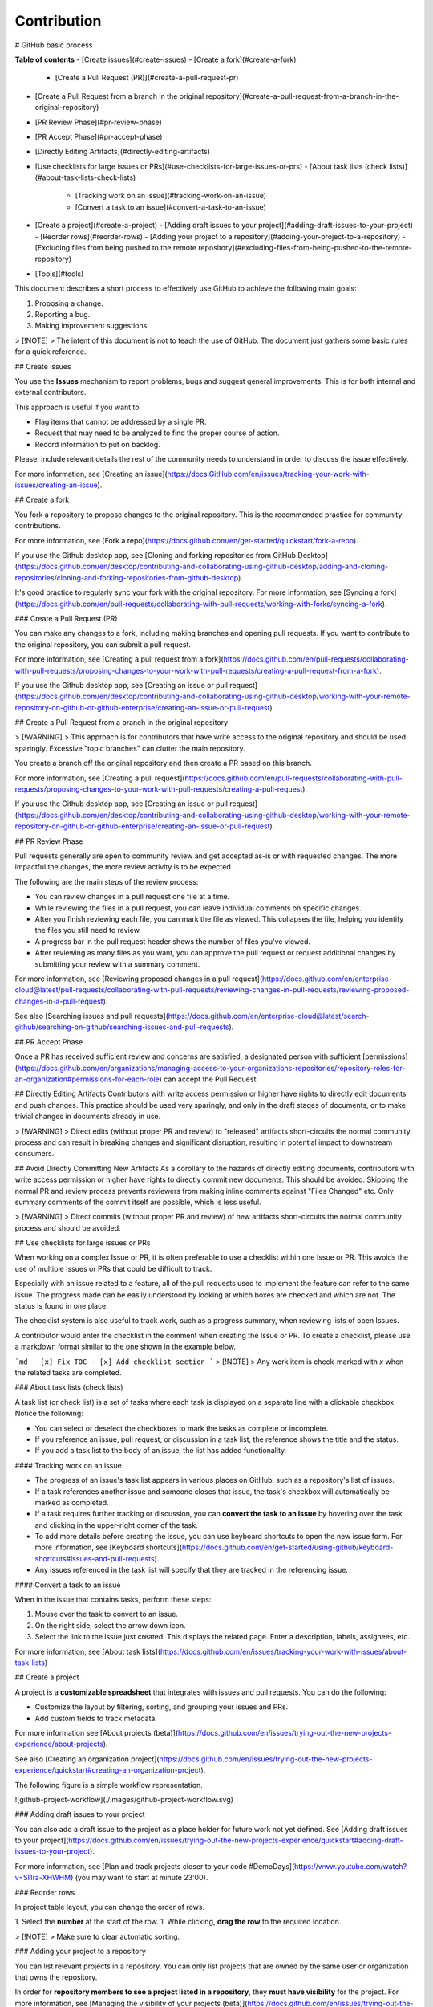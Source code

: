Contribution
============

# GitHub basic process

**Table of contents**
- [Create issues](#create-issues)
- [Create a fork](#create-a-fork)
  - [Create a Pull Request (PR)](#create-a-pull-request-pr)
- [Create a Pull Request from a branch in the original repository](#create-a-pull-request-from-a-branch-in-the-original-repository)
- [PR Review Phase](#pr-review-phase)
- [PR Accept Phase](#pr-accept-phase)
- [Directly Editing Artifacts](#directly-editing-artifacts)
- [Use checklists for large issues or PRs](#use-checklists-for-large-issues-or-prs)
  - [About task lists (check lists)](#about-task-lists-check-lists)
    - [Tracking work on an issue](#tracking-work-on-an-issue)
    - [Convert a task to an issue](#convert-a-task-to-an-issue)
- [Create a project](#create-a-project)
  - [Adding draft issues to your project](#adding-draft-issues-to-your-project)
  - [Reorder rows](#reorder-rows)
  - [Adding your project to a repository](#adding-your-project-to-a-repository)
  - [Excluding files from being pushed to the remote repository](#excluding-files-from-being-pushed-to-the-remote-repository)
- [Tools](#tools)

This document describes a short process to effectively use GitHub to achieve the following main goals:

1. Proposing a change. 
2. Reporting a bug. 
3. Making improvement suggestions.   

> [!NOTE]
> The intent of this document is not to teach the use of GitHub. The document just gathers some basic rules for a quick reference. 

## Create issues

You use the **Issues** mechanism to report problems, bugs and suggest general improvements. This is for both internal and external contributors. 

This approach is useful if you want to 

- Flag items that cannot be addressed by a single PR.
- Request that may need to be analyzed to find the proper course of action.
- Record information to put on backlog.  

Please, include relevant details the rest of the community needs to understand in order to discuss the issue effectively. 

For more information, see [Creating an issue](https://docs.GitHub.com/en/issues/tracking-your-work-with-issues/creating-an-issue). 


## Create a fork

You fork a repository to propose changes to the original repository. This is the recommended practice for community contributions.

For more information, see [Fork a repo](https://docs.github.com/en/get-started/quickstart/fork-a-repo).

If you use the Github desktop app, see [Cloning and forking repositories from GitHub Desktop](https://docs.github.com/en/desktop/contributing-and-collaborating-using-github-desktop/adding-and-cloning-repositories/cloning-and-forking-repositories-from-github-desktop). 
   
It's good practice to regularly sync your fork with the original repository. 
For more information, see [Syncing a fork](https://docs.github.com/en/pull-requests/collaborating-with-pull-requests/working-with-forks/syncing-a-fork).

### Create a Pull Request (PR)

You can make any changes to a fork, including making branches and opening pull requests. 
If you want to contribute to the original repository, you can submit a pull request.

For more information, see [Creating a pull request from a fork](https://docs.github.com/en/pull-requests/collaborating-with-pull-requests/proposing-changes-to-your-work-with-pull-requests/creating-a-pull-request-from-a-fork).

If you use the Github desktop app, see [Creating an issue or pull request](https://docs.github.com/en/desktop/contributing-and-collaborating-using-github-desktop/working-with-your-remote-repository-on-github-or-github-enterprise/creating-an-issue-or-pull-request). 

## Create a Pull Request from a branch in the original repository

> [!WARNING] 
> This approach is for contributors that have write access to the original repository and should be used sparingly. Excessive "topic branches" can clutter the main repository. 

You create a branch off the original repository and then create a PR based on this branch. 

For more information, see [Creating a pull request](https://docs.github.com/en/pull-requests/collaborating-with-pull-requests/proposing-changes-to-your-work-with-pull-requests/creating-a-pull-request). 

If you use the Github desktop app, see [Creating an issue or pull request](https://docs.github.com/en/desktop/contributing-and-collaborating-using-github-desktop/working-with-your-remote-repository-on-github-or-github-enterprise/creating-an-issue-or-pull-request). 

## PR Review Phase

Pull requests generally are open to community review and get accepted as-is or with requested changes. The more impactful the changes, the more review activity is to be expected.

The following are the main steps of the review process:

- You can review changes in a pull request one file at a time. 
- While reviewing the files in a pull request, you can leave individual comments on specific changes. 
- After you finish reviewing each file, you can mark the file as viewed. This collapses the file, helping you identify the files you still need to review. 
- A progress bar in the pull request header shows the number of files you've viewed. 
- After reviewing as many files as you want, you can approve the pull request or request additional changes by submitting your review with a summary comment. 

For more information, see [Reviewing proposed changes in a pull request](https://docs.github.com/en/enterprise-cloud@latest/pull-requests/collaborating-with-pull-requests/reviewing-changes-in-pull-requests/reviewing-proposed-changes-in-a-pull-request).

See also [Searching issues and pull requests](https://docs.github.com/en/enterprise-cloud@latest/search-github/searching-on-github/searching-issues-and-pull-requests). 

## PR Accept Phase

Once a PR has received sufficient review and concerns are satisfied, a designated person with sufficient [permissions](https://docs.github.com/en/organizations/managing-access-to-your-organizations-repositories/repository-roles-for-an-organization#permissions-for-each-role) can accept the Pull Request. 

## Directly Editing Artifacts
Contributors with write access permission or higher have rights to directly edit documents and push changes. This practice should be used very sparingly, and only in the draft stages of documents, or to make trivial changes in documents already in use.

> [!WARNING]
> Direct edits (without proper PR and review) to "released" artifacts short-circuits the normal community process and can result in breaking changes and significant disruption, resulting in potential impact to downstream consumers.

## Avoid Directly Committing New Artifacts
As a corollary to the hazards of directly editing documents, contributors with write access permission or higher have rights to directly commit new documents. This should be avoided. Skipping the normal PR and review process prevents reviewers from making inline comments against "Files Changed" etc. Only summary comments of the commit itself are possible, which is less useful.

> [!WARNING]
> Direct commits (without proper PR and review) of new artifacts short-circuits the normal community process and should be avoided. 

## Use checklists for large issues or PRs

When working on a complex Issue or PR, it is often preferable to use a checklist within one Issue or PR. This avoids the use of multiple Issues or PRs that could be difficult to track.  

Especially with an issue related to a feature, all of the pull requests used to implement the feature can refer to the same issue. The progress made can be easily understood by looking at which boxes are checked and which are not. The status is found in one place.

The checklist system is also useful to track work, such as a progress summary, when reviewing lists of open Issues.

A contributor would enter the checklist in the comment when creating the Issue or PR. To create a checklist, please use a markdown format similar to the one shown in the example below.

```md
- [x] Fix TOC
- [x] Add checklist section
```
> [!NOTE]
> Any work item is check-marked  with `x` when the related tasks are completed. 

### About task lists (check lists)

A task list (or check list) is a set of tasks where each task is displayed on a separate line with a clickable checkbox. Notice the following:

- You can select or deselect the checkboxes to mark the tasks as complete or incomplete.
- If you reference an issue, pull request, or discussion in a task list, the reference shows the title and the status.
- If you add a task list to the body of an issue, the list has added functionality.

#### Tracking work on an issue

- The progress of an issue's task list appears in various places on GitHub, such as a repository's list of issues.
- If a task references another issue and someone closes that issue, the task's checkbox will automatically be marked as completed.
- If a task requires further tracking or discussion, you can **convert the task to an issue** by hovering over the task and clicking  in the upper-right corner of the task.
- To add more details before creating the issue, you can use keyboard shortcuts to open the new issue form. For more information, see [Keyboard shortcuts](https://docs.github.com/en/get-started/using-github/keyboard-shortcuts#issues-and-pull-requests).
- Any issues referenced in the task list will specify that they are tracked in the referencing issue.

#### Convert a task to an issue

When in the issue that contains tasks, perform these steps:

1. Mouse over the task to convert to an issue.
2. On the right side, select the arrow down icon.
3. Select the link to the issue just created. This displays the related page. Enter a description, labels, assignees, etc..

For more information, see [About task lists](https://docs.github.com/en/issues/tracking-your-work-with-issues/about-task-lists)

## Create a project

A project is a **customizable spreadsheet** that integrates with issues and pull requests. You can do the following:

- Customize the layout by filtering, sorting, and grouping your issues and PRs.
- Add custom fields to track metadata.

For more information see [About projects (beta)](https://docs.github.com/en/issues/trying-out-the-new-projects-experience/about-projects).

See also [Creating an organization project](https://docs.github.com/en/issues/trying-out-the-new-projects-experience/quickstart#creating-an-organization-project). 

The following figure is a simple workflow representation.

![github-project-workflow](./images/github-project-workflow.svg)

### Adding draft issues to your project

You can also add a draft issue to the project as a place holder for future work not yet defined. See [Adding draft issues to your project](https://docs.github.com/en/issues/trying-out-the-new-projects-experience/quickstart#adding-draft-issues-to-your-project). 

For more information, see [Plan and track projects closer to your code #DemoDays](https://www.youtube.com/watch?v=SI1ra-XHWHM) (you may want to start at minute 23:00). 

### Reorder rows

In project table layout, you can change the order of rows.

1. Select the **number** at the start of the row.
1. While clicking, **drag the row** to the required location.

> [!NOTE]
> Make sure to clear automatic sorting.

### Adding your project to a repository

You can list relevant projects in a repository. You can only list projects that are owned by the same user or organization that owns the repository.

In order for **repository members to see a project listed in a repository**, they **must have visibility** for the project. For more information, see [Managing the visibility of your projects (beta)](https://docs.github.com/en/issues/trying-out-the-new-projects-experience/managing-the-visibility-of-your-projects) and [Managing access to projects (beta)](https://docs.github.com/en/issues/trying-out-the-new-projects-experience/managing-access-to-projects).

### Excluding files from being pushed to the remote repository 

When working on a project, you’ll want to exclude specific files or directories
from being pushed to the remote repository. This is where `.gitignore` file
comes into the picture. This file specifies what untracked files Git must ignore
so they are not pushed to the remote repository.
For more information, see [Ignoring Files and Directories in Git
(.gitignore)](https://linuxize.com/post/gitignore-ignoring-files-in-git/). 
See also [A collection of .gitignore templates](https://github.com/github/gitignore). 

## Tools

- [GitHub desktop](https://desktop.github.com/ "Cntrl+Left Click to open in a new tab")
- [How to Use the Github Workflow ](https://www.youtube.com/watch?v=8UguQzmswC4)
-  [Plan and track projects closer to your code #DemoDays](https://www.youtube.com/watch?v=SI1ra-XHWHM) 
- [Visual studio code](https://code.visualstudio.com/)
  - [Gitlens](https://marketplace.visualstudio.com/items?itemName=eamodio.gitlens). Supercharge the Git capabilities. 
  - [Markdown All in One](https://marketplace.visualstudio.com/items?itemName=yzhang.markdown-all-in-one). Create the ToC for an article.
- [Drawing tool: diagrams.net](https://www.diagrams.net/)
